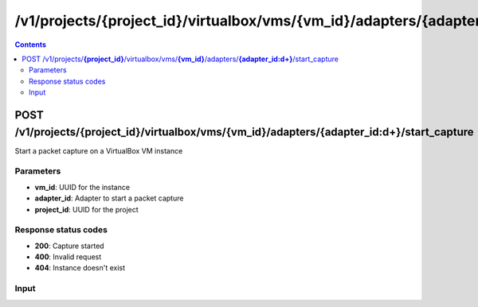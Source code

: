 /v1/projects/{project_id}/virtualbox/vms/{vm_id}/adapters/{adapter_id:\d+}/start_capture
-----------------------------------------------------------------------------------------------------------------

.. contents::

POST /v1/projects/**{project_id}**/virtualbox/vms/**{vm_id}**/adapters/**{adapter_id:\d+}**/start_capture
~~~~~~~~~~~~~~~~~~~~~~~~~~~~~~~~~~~~~~~~~~~~~~~~~~~~~~~~~~~~~~~~~~~~~~~~~~~~~~~~~~~~~~~~~~~~~~~~~~~~~~~~~~~~~~~~~~~~~~~~~~~~~~~~~~
Start a packet capture on a VirtualBox VM instance

Parameters
**********
- **vm_id**: UUID for the instance
- **adapter_id**: Adapter to start a packet capture
- **project_id**: UUID for the project

Response status codes
**********************
- **200**: Capture started
- **400**: Invalid request
- **404**: Instance doesn't exist

Input
*******
.. raw:: html

    <table>
    <tr>                 <th>Name</th>                 <th>Mandatory</th>                 <th>Type</th>                 <th>Description</th>                 </tr>
    <tr><td>capture_file_name</td>                    <td>&#10004;</td>                     <td>string</td>                     <td>Capture file name</td>                     </tr>
    </table>


